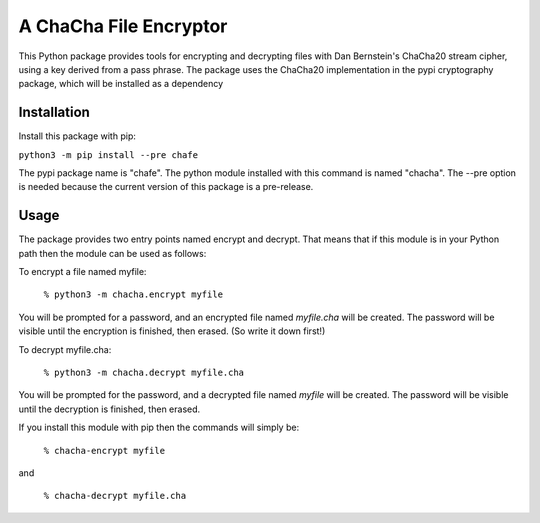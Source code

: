 A ChaCha File Encryptor
=======================

This Python package provides tools for encrypting and decrypting files
with Dan Bernstein's ChaCha20 stream cipher, using a key derived from
a pass phrase.  The package uses the ChaCha20 implementation in the
pypi cryptography package, which will be installed as a dependency 

Installation
------------

Install this package with pip:

``python3 -m pip install --pre chafe``

The pypi package name is "chafe".  The python module installed with
this command is named "chacha".  The --pre option is needed because
the current version of this package is a pre-release.

Usage  
----- 
The package provides two entry points named encrypt and decrypt. That
means that if this module is in your Python path then the module can
be used as follows:

To encrypt a file named myfile:

 ``% python3 -m chacha.encrypt myfile``

You will be prompted for a password, and an encrypted file named
*myfile.cha* will be created.  The password will be visible until the
encryption is finished, then erased.  (So write it down first!)

To decrypt myfile.cha:

  ``% python3 -m chacha.decrypt myfile.cha``

You will be prompted for the password, and a decrypted file named *myfile*
will be created.  The password will be visible until the decryption is
finished, then erased.

If you install this module with pip then the commands will simply be:

  ``% chacha-encrypt myfile``

and

  ``% chacha-decrypt myfile.cha``
